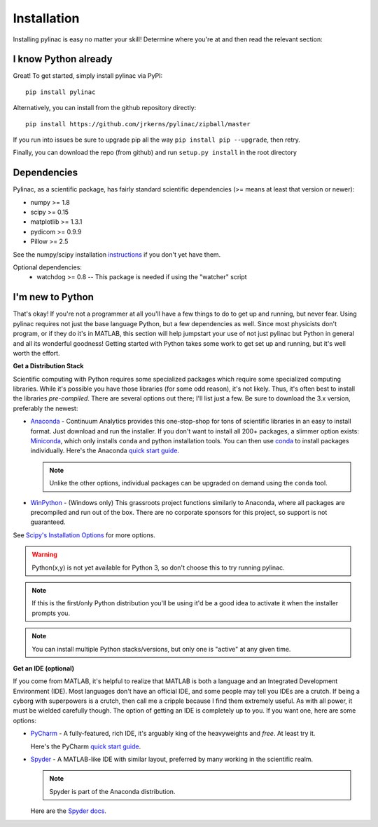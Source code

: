 .. _installation:

============
Installation
============

Installing pylinac is easy no matter your skill!
Determine where you're at and then read the relevant section:

I know Python already
---------------------

Great! To get started, simply install pylinac via PyPI::

    pip install pylinac

Alternatively, you can install from the github repository directly::

    pip install https://github.com/jrkerns/pylinac/zipball/master

If you run into issues be sure to upgrade pip all the way ``pip install pip --upgrade``, then retry.

Finally, you can download the repo (from github) and run ``setup.py install`` in the root directory


Dependencies
------------

Pylinac, as a scientific package, has fairly standard scientific dependencies (>= means at least that version or newer):

* numpy >= 1.8
* scipy >= 0.15
* matplotlib >= 1.3.1
* pydicom >= 0.9.9
* Pillow >= 2.5

See the numpy/scipy installation `instructions <http://docs.scipy.org/doc/numpy/user/install.html>`_ if you don't yet have them.

Optional dependencies:
 * watchdog >= 0.8 -- This package is needed if using the "watcher" script

I'm new to Python
-----------------

That's okay! If you're not a programmer at all you'll have a few things to do to get up and running,
but never fear. Using pylinac requires not just the base language Python, but a few dependencies as well.
Since most physicists don't program, or if they do it's in MATLAB, this section will help jumpstart your use of not
just pylinac but Python in general and all its wonderful goodness! Getting started with Python takes some work to
get set up and running, but it's well worth the effort.

**Get a Distribution Stack**

Scientific computing with Python requires some specialized packages which require some specialized computing libraries.
While it's possible you have those libraries (for some odd reason), it's not likely. Thus, it's often best to install
the libraries *pre-compiled*. There are several options out there; I'll list just a few. Be sure to download the 3.x version,
preferably the newest:

* `Anaconda <http://continuum.io/downloads#py34>`_ - Continuum Analytics provides this one-stop-shop for tons of
  scientific libraries in an easy to install format. Just download and run the installer. If you don't want to install
  all 200+ packages, a slimmer option exists: `Miniconda <http://conda.pydata.org/miniconda.html>`_, which only installs
  ``conda`` and python installation tools. You can then use `conda <http://conda.pydata.org/index.html>`_ to install packages individually.
  Here's the Anaconda `quick start guide <https://store.continuum.io/static/img/Anaconda-Quickstart.pdf>`_.

  .. note:: Unlike the other options, individual packages can be upgraded on demand using the ``conda`` tool.

* `WinPython <https://winpython.github.io/>`_ - (Windows only) This grassroots project functions similarly to Anaconda, where all
  packages are precompiled and run out of the box. There are no corporate sponsors for this project, so support is not
  guaranteed.

See `Scipy's Installation Options <http://www.scipy.org/install.html>`_ for more options.

.. warning:: Python(x,y) is not yet available for Python 3, so don't choose this to try running pylinac.

.. note::
   If this is the first/only Python distribution you'll be using it'd be a good idea to activate it when the
   installer prompts you.

.. note:: You can install multiple Python stacks/versions, but only one is "active" at any given time.


**Get an IDE (optional)**

If you come from MATLAB, it's helpful to realize that MATLAB is both a language and an Integrated Development Environment (IDE).
Most languages don't have an official IDE, and some people may tell you IDEs are a crutch. If being a cyborg with superpowers is a crutch, then
call me a cripple because I find them extremely useful. As with all power, it must be wielded carefully though. The option of getting an IDE
is completely up to you. If you want one, here are some options:

* `PyCharm <https://www.jetbrains.com/pycharm/>`_ - A fully-featured, rich IDE, it's arguably king of the heavyweights and *free*. At least try it.

  .. image:: https://confluence.jetbrains.com/download/attachments/51188837/pyCharm3.png
     :height: 400px
     :width: 600px

  Here's the PyCharm `quick start guide <https://www.jetbrains.com/pycharm/quickstart/>`_.

* `Spyder <https://code.google.com/p/spyderlib/>`_ - A MATLAB-like IDE with similar layout, preferred by many working in the scientific realm.

  .. note:: Spyder is part of the Anaconda distribution.

  .. image:: http://1.bp.blogspot.com/-KfAKKK_YN38/TkaV08KWgLI/AAAAAAAAB-s/TEDUviTJBeU/s1600/spyder_ipython012b.png
     :height: 400px
     :width: 600px

  Here are the `Spyder docs <https://pythonhosted.org/spyder/>`_.